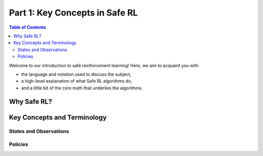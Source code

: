 ==========================
Part 1: Key Concepts in Safe RL
==========================


.. contents:: Table of Contents
    :depth: 2

Welcome to our introduction to safe reinforcement learning! Here, we aim to acquaint you with

* the language and notation used to discuss the subject,
* a high-level explanation of what Safe RL algorithms do,
* and a little bit of the core math that underlies the algorithms.

Why Safe RL?
===============


Key Concepts and Terminology
============================


States and Observations
-----------------------


Policies
--------
